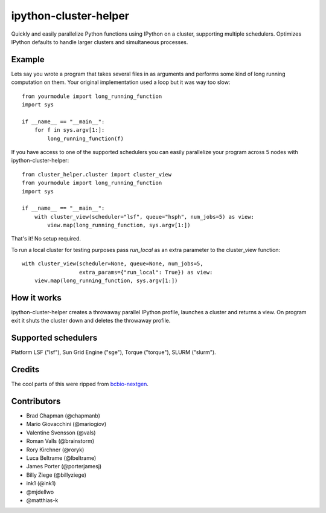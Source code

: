 ipython-cluster-helper
======================
.. image:: https://zenodo.org/badge/doi/10.5281/zenodo.17119.svg
    :target: https://zenodo.org/record/17119#.VT7oWs5dqyM

Quickly and easily parallelize Python functions using IPython on a
cluster, supporting multiple schedulers. Optimizes IPython defaults to
handle larger clusters and simultaneous processes.

Example
-------

Lets say you wrote a program that takes several files in as arguments
and performs some kind of long running computation on them. Your
original implementation used a loop but it was way too slow::

    from yourmodule import long_running_function
    import sys

    if __name__ == "__main__":
        for f in sys.argv[1:]:
            long_running_function(f)

If you have access to one of the supported schedulers you can easily
parallelize your program across 5 nodes with ipython-cluster-helper::

    from cluster_helper.cluster import cluster_view
    from yourmodule import long_running_function
    import sys

    if __name__ == "__main__":
        with cluster_view(scheduler="lsf", queue="hsph", num_jobs=5) as view:
            view.map(long_running_function, sys.argv[1:])

That's it! No setup required.

To run a local cluster for testing purposes pass `run_local` as an extra
parameter to the cluster_view function::

    with cluster_view(scheduler=None, queue=None, num_jobs=5,
                      extra_params={"run_local": True}) as view:
        view.map(long_running_function, sys.argv[1:])

How it works
------------

ipython-cluster-helper creates a throwaway parallel IPython profile,
launches a cluster and returns a view. On program exit it shuts the
cluster down and deletes the throwaway profile.

Supported schedulers
--------------------

Platform LSF ("lsf"), Sun Grid Engine ("sge"), Torque ("torque"), SLURM ("slurm").

Credits
-------

The cool parts of this were ripped from `bcbio-nextgen`_.

Contributors
------------
* Brad Chapman (@chapmanb)
* Mario Giovacchini (@mariogiov)
* Valentine Svensson (@vals)
* Roman Valls (@brainstorm)
* Rory Kirchner (@roryk)
* Luca Beltrame (@lbeltrame)
* James Porter (@porterjamesj)
* Billy Ziege (@billyziege)
* ink1 (@ink1)
* @mjdellwo
* @matthias-k

.. _bcbio-nextgen: https://github.com/chapmanb/bcbio-nextgen
